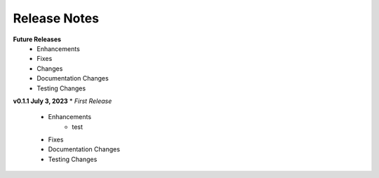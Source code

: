 Release Notes
-------------
**Future Releases**
    * Enhancements
    * Fixes
    * Changes
    * Documentation Changes
    * Testing Changes


**v0.1.1 July 3, 2023**
* *First Release*
    * Enhancements
         * test
    * Fixes
    * Documentation Changes
    * Testing Changes
